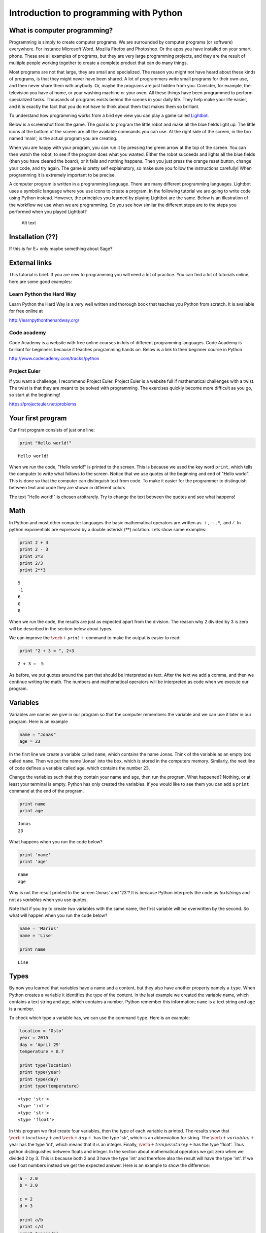 
Introduction to programming with Python
+++++++++++++++++++++++++++++++++++++++

What is computer programming?
=============================


Programming is simply to create computer programs. We are surrounded by
computer programs (or software) everywhere. For instance Microsoft Word,
Mozilla Firefox and Photoshop. Or the apps you have installed on your
smart phone. These are all examples of programs, but they are very large
programming projects, and they are the result of multiple people working
together to create a complete product that can do many things.

Most programs are not that large, they are small and specialized. The
reason you might not have heard about these kinds of programs, is that
they might never have been shared. A lot of programmers write small
programs for their own use, and then never share them with anybody. Or,
maybe the programs are just hidden from you. Consider, for example, the
television you have at home, or your washing machine or your oven. All
these things have been programmed to perform specialized tasks.
Thousands of programs exists behind the scenes in your daily life. They
help make your life easier, and it is exactly the fact that you do not
have to think about them that makes them so brilliant.

To understand how programming works from a bird eye view you can play a
game called `Lightbot <http://lightbot.com/hocflash.html>`__.

Below is a screenshot from the game. The goal is to program the little
robot and make all the blue fields light up. The little icons at the
bottom of the screen are all the available commands you can use. At the
right side of the screen, in the box named 'main', is the actual program
you are creating.

When you are happy with your program, you can run it by pressing the
green arrow at the top of the screen. You can then watch the robot, to
see if the program does what you wanted. Either the robot succeeds and
lights all the blue fields (then you have cleared the board), or it
fails and nothing happens. Then you just press the orange reset button,
change your code, and try again. The game is pretty self explainatory,
so make sure you follow the instructions carefully! When programming it
is extremely important to be precise.

A computer program is written in a programming language. There are many
different programming languages. Lightbot uses a symbolic language where
you use icons to create a program. In the following tutorial we are
going to write code using Python instead. However, the principles you
learned by playing Lightbot are the same. Below is an illustration of
the workflow we use when we are programming. Do you see how similar the
different steps are to the steps you performed when you played Lightbot?

.. figure:: programmering_en.svg
   :alt: Alt text

   Alt text

Installation (??)
=================

If this is for E+ only maybe something about Sage?

External links
==============

This tutorial is brief. If you are new to programming you will need a
lot of practice. You can find a lot of tutorials online, here are some
good examples:

Learn Python the Hard Way
-------------------------

Learn Python the Hard Way is a very well written and thorough book that
teaches you Python from scratch. It is available for free online at

http://learnpythonthehardway.org/

Code academy
------------

Code Academy is a website with free online courses in lots of different
programming languages. Code Academy is brilliant for beginners because
it teaches programming hands on. Below is a link to their beginner
course in Python

http://www.codecademy.com/tracks/python

Project Euler
-------------

If you want a challenge, I recommend Project Euler. Project Euler is a
website full if mathematical challenges with a twist. The twist is that
they are meant to be solved with programming. The exercises quickly
become more difficult as you go, so start at the beginning!

https://projecteuler.net/problems

Your first program
==================

Our first program consists of just one line:

.. code:: python

    print "Hello world!"

.. parsed-literal::

    Hello world!
    

When we run the code, "Hello world!" is printed to the screen. This is
because we used the key word :math:`\texttt{print}`, which tells the
computer to write what follows to the screen. Notice that we use quotes
at the beginning and end of "Hello world". This is done so that the
computer can distinguish text from code. To make it easier for the
programmer to distinguish between text and code they are shown in
different colors.

The text "Hello world!" is chosen arbitrarely. Try to change the text
between the quotes and see what happens!

Math
====

In Python and most other computer languages the basic mathematical
operators are written as :math:`+, -, *,` and :math:`/`. In python
exponentials are expressed by a double asterisk (:math:`*`\ :math:`*`)
notation. Lets show some examples:

.. code:: python

    print 2 + 3
    print 2 - 3
    print 2*3
    print 2/3
    print 2**3

.. parsed-literal::

    5
    -1
    6
    0
    8
    

When we run the code, the results are just as expected apart from the
division. The reason why 2 divided by 3 is zero will be described in the
section below about types.

We can improve the :math:`\verb+print+` command to make the output is
easier to read:

.. code:: python

    print "2 + 3 = ", 2+3

.. parsed-literal::

    2 + 3 =  5
    

As before, we put quotes around the part that should be interpreted as
text. After the text we add a comma, and then we continue writing the
math. The numbers and mathematical operators will be interpreted as code
when we execute our program.

Variables
=========

Variables are names we give in our program so that the computer
remembers the variable and we can use it later in our program. Here is
an example

.. code:: python

    name = "Jonas"
    age = 23
In the first line we create a variable called :math:`\texttt{name}`,
which contains the name Jonas. Think of the variable as an empty box
called :math:`\texttt{name}`. Then we put the name 'Jonas' into the box,
which is stored in the computers memory. Similarly, the next line of
code defines a variable called :math:`\texttt{age}`, which contains the
number 23.

Change the variables such that they contain your name and age, then run
the program. What happened? Nothing, or at least your terminal is empty.
Python has only created the variables. If you would like to see them you
can add a :math:`\texttt{print}` command at the end of the program.

.. code:: python

    print name
    print age

.. parsed-literal::

    Jonas
    23
    

What happens when you run the code below?

.. code:: python

    print 'name'
    print 'age'

.. parsed-literal::

    name
    age
    

Why is not the result printed to the screen 'Jonas' and '23'? It is
because Python interprets the code as *textstrings* and not as
*variables* when you use quotes.

Note that if you try to create two variables with the same name, the
first variable will be overwritten by the second. So what will happen
when you run the code below?

.. code:: python

    name = 'Marius'
    name = 'Lise'
    
    print name

.. parsed-literal::

    Lise
    

Types
=====

By now you learned that variables have a name and a content, but they
also have another property namely a :math:`\texttt{type}`. When Python
creates a variable it identifies the type of the content. In the last
example we created the variable name, which contains a text string and
age, which contains a number. Python remember this information;
:math:`\texttt{name}` is a text string and :math:`\texttt{age}` is a
number.

To check which type a variable has, we can use the command
:math:`\texttt{type}`. Here is an example:

.. code:: python

    location = 'Oslo'
    year = 2015
    day = 'April 29'
    temperature = 8.7
    
    print type(location)
    print type(year)
    print type(day)
    print type(temperature)

.. parsed-literal::

    <type 'str'>
    <type 'int'>
    <type 'str'>
    <type 'float'>
    

In this program we first create four variables, then the type of each
variable is printed. The results show that :math:`\verb+locationy+`\ and
:math:`\verb+day+` has the type 'str', which is an abbreviation for
string. The :math:`\verb+variabley+`\ year has the type 'int', which
means that it is an integer. Finally, :math:`\verb+temperaturey+`\ has
the type 'float'. Thus python distinguishes between floats and integer.
In the section about mathematical operators we got zero when we divided
2 by 3. This is because both 2 and 3 have the type 'int' and therefore
also the result will have the type 'int'. If we use float numbers
instead we get the expected answer. Here is an example to show the
difference:

.. code:: python

    a = 2.0
    b = 3.0
    
    c = 2
    d = 3
    
    print a/b
    print c/d
    print type(a/b)
    print type(c/d)
    print type(b/c)

.. parsed-literal::

    0.666666666667
    0
    <type 'float'>
    <type 'int'>
    <type 'float'>
    

In the last line we divide a float by an integer. Note that the result
has the type :math:`\mathit{float}`.

Lists
=====

Until now you have learned that variables has a name, a content, and a
type. Now it is time to introduce a different type of variables:
*lists*. What if we want our program to remember the names of all the
students in a class. We can create one variable for each student, or we
can create one variable containing all the students. The latter is
called a list and here is an example:

.. code:: python

    students = ['Jake', 'John', 'Mary', 'Lucy', 'Alexander']
Here we have used square brackets to define a list, and within the
brackets we have written 5 names separated by a comma. Furthermore,
every name is defined as a string. When you have defined a list you can
print it and check the type:

.. code:: python

    print students
    print type(students)

.. parsed-literal::

    ['Jake', 'John', 'Mary', 'Lucy', 'Alexander']
    <type 'list'>
    

You can also check how many elements there is in your list by typing

.. code:: python

    print len(students)

.. parsed-literal::

    5
    

The list :math:`\texttt{students}` contained text, but in general the
elements in a list can be of any type. Here is a list with numbers:

.. code:: python

    some_numbers = [2, 5.0, 6, 8, 200, 436]
And here we have a mixture of strings and numbers

.. code:: python

    mixed_list = ["some text", 2, 2.3, 9, "more text"]
You can even put a list inside another list

.. code:: python

    lists_in_lists = [[0,1,2], ["Mary", "Lucy", "Jake"]]
After we have defined a list such as students

.. code:: python

    students = ['Jake', 'John', 'Mary', 'Lucy', 'Alexander']
we can access the elements in the list through the index of every
element:

.. code:: python

    print students[0]
    print students[3]

.. parsed-literal::

    Jake
    Lucy
    

Here :math:`\texttt{students[0]}` means the first element in the list,
which is 'Jake', while :math:`\texttt{students[3]}` is the 4th element
in the list, which is 'Lucy'. Note that Python starts counting at zero!
This might seem strange, but it is just a definition we have to get used
to.

If we want to, we can also change the elements within the list. If it
turns out that we made a mistake and 'Alexander' should be 'Alex', we
can overwrite the 5th element in the list as follows

.. code:: python

    students[4] = 'Alex'
    print students

.. parsed-literal::

    ['Jake', 'John', 'Mary', 'Lucy', 'Alex']
    

When we print the list we see that the last element has changed, just as
we wanted.

It is also possible to add elements to the list. For instance if we
forgot one of the students in the class, you can add her by typing

.. code:: python

    students.append('Karen')
    print students

.. parsed-literal::

    ['Jake', 'John', 'Mary', 'Lucy', 'Alex', 'Karen']
    

When we add items to a list they always appear at the end.

In some cases it makes sense to create an empty list and then add
elements afterwards. Here is a list that is initially empty and then
filled with numbers

.. code:: python

    growing_list = []
    growing_list.append(1)
    growing_list.append(2)
    growing_list.append(3)
    print growing_list

.. parsed-literal::

    [1, 2, 3]
    

Error messages
==============

Now that you have written some Python code for the first time, it is
possible you have encountered some errors. If not, you will probably see
some errors soon. So let us look at some error messages and try to
interpret them. When you are programming, you will do lots of mistakes,
and it is important to be able to understand what went wrong.
Interpreting your error messages might be the best way to become good at
programming.

As an example, let us write a print command with an error on purpose.

.. code:: python

    prnt "Hello, World!"

::


      File "<ipython-input-2-ee0577b4928c>", line 1
        prnt "Hello, World!"
                           ^
    SyntaxError: invalid syntax
    


As you can see, you got an error message. The last line of the message
is always the most important line, and in this case it says
:math:`\verb+SyntaxError: invalid syntax+`. This means that the error we
made is a syntax error, which means that Python did not understand what
we wrote. We have written something that does not make sense. In this
example the :math:`\verb+print+` command has a spelling error and Python
does not recognize it.

at the first line, Python attempts to let us know where the error is. It
says 'line 1' at the top, which means the error is at line 1 in our
program. In the example this is obvious, but in a program with several
hundred lines, it is definitely useful to know which line has an error.

Let us try another error

.. code:: python

    location = "Oslo"
    print place

::


    ---------------------------------------------------------------------------

    NameError                                 Traceback (most recent call last)

    <ipython-input-3-ce2268faccfb> in <module>()
          1 location = "Oslo"
    ----> 2 print place
    

    NameError: name 'place' is not defined


You did not get a syntax error this time, because Python understands
what you want to say, and you have written correct Python code. Now you
get a :math:`\verb+NameError+` instead. You get a
:math:`\verb+NameError+` because you first declare the variable
:math:`\verb+location+`, and then you attempt to print the variable
:math:`\verb+place+`. But there is no variable named
:math:`\verb+place+`, and so you get a name error – the program attempts
to use a variable that does not exist.

Let us look at one last error

.. code:: python

    students = ["John", "Jake", "Mary", "Marcus"]
    print students[4]

::


    ---------------------------------------------------------------------------

    IndexError                                Traceback (most recent call last)

    <ipython-input-4-da48a51fda53> in <module>()
          1 students = ["John", "Jake", "Mary", "Marcus"]
    ----> 2 print students[4]
    

    IndexError: list index out of range


We got an :math:`\verb+IndexError+`, and it says 'list index out of
range'. The goal of the print command is to print the fourth name in the
list, Marcus. But, we have forgotten that Python starts to count on 0,
so Marcus has the index 3!. This means that we have attempted to access
a part of the list which does not exist, and therefore we get an 'index
out of range' error.

More about printing
===================

So far you have seen how to print both text strings and variables. Now,
we will look at how to combine them. Consider the following program

.. code:: python

    name = "Silje"
    print "Hello", name, "! How are you today?"

.. parsed-literal::

    Hello Silje ! How are you today?
    

In this example we use the print command to print 3 tings consecutively.
Observe that everything we print appears on the same line. This is
because they all belong to the same print command.

If you look closer at the output, you can see that Python have created a
space between each of the things we print. It looks a bit odd that there
is a space between 'Silje' and '!', so let us use another way to combine
a message with a variable.

.. code:: python

    name = "Silje"
    print "Hello %s! How are you today?" % name

.. parsed-literal::

    Hello Silje! How are you today?
    

Now we got the output to look like we wanted! But what exactly is
happening here? We can tell that we want to print a string, but inside
the string it says :math:`\verb+%s+`. When we write :math:`\verb+%s+`
inside a string, we create sort of a 'hole' in the string, which we can
later fill with a variable. We write :math:`\verb+% name+` behind the
string because name is the variable that we want to fill the hole with.
We write :math:`\verb+%s+` because s is short for string, and the
variable we fill with is a string. We can create as many 'holes' in a
string as we want, and we can even use other variables of other types to
fill them.

.. code:: python

    name = "Silje"
    age = 18
    location = "Drammen"
    
    print "My name is %s, I am %i years old and I was born in %s." % (name, age, location)

.. parsed-literal::

    My name is Silje, I am 18 years old and I was born in Drammen.
    

In this example, there are three 'holes' in the message. Two strings,
marked with :math:`\verb+%s+`, and one integer, marked with
:math:`\verb+%i+`. Behind the string we have listed the variables we
want to include in the message. Notice that we have wrapped the
variables in parentheses, and we list them in the order we want them to
appear.

Programs that interacts with the user
=====================================

So far we have created programs that just do something simple and then
terminates by themself. But most programs you know from real life are
created to interact with the user in some way. So, let us ask the user a
series of questions. We can do this with the command
:math:`\verb+raw_input+`. Here is an example:

.. code:: python

    weather = raw_input('Hi! How is the weather today?')
    print "The weather seems to be %s today!" % weather

.. parsed-literal::

    Hi! How is the weather today?good
    The weather seems to be good today!
    

When Python executes this line, the question inside the parentheses is
printed to the terminal, and then the program waits for the person who
ran the program to give an answer.

Try to give the program an answer and press enter to continue the
program. Your answer is stored in the variable :math:`\verb+weather+`.
After you have pushed enter, the program continues. In this case, it
prints a message that includes your answer.

Structuring your code
=====================

One thing to remember when you are coding, is that you should structure
your code to make it as organized as possible. Everything you write
should be easy to read for other people. Code is meant to be understood
by computers, but it is also important that humans understand what the
code does. This is a popular quote among programmers:

    Programs must be written for people to read, and only incidentally
    for machines to execute.

Even if you are certain that you will never share your code with anyone,
you should try to make it understandable and organized. One reason is
that you make it easier for yourself to find and fix bugs in your code.
Another reason is that it becomes a lot easier to go back to your code
later to make changes or to add more features.

So it is a good idea to structure your code and make it easy to read,
but how do you do that? Let us take a look.

Comments
--------

The first thing you can to is to write comments in your code. Comments
are parts of your program that Python does not interpret as code, and
that does not affect your program in any way. The only thing comments
do, is to explain to the reader what is happening. You can use the
**#**-symbol to write comments. Everything on the line behind a # will
be interpreted as a comment. Let us explore some examples

.. code:: python

    # Ask the user for his or her name
    name = raw_input("Hi there, what's your name?")
    
    # Greet the user with a nice message
    print "Nice to meet you %s, I hope you have a great day!" % name

.. parsed-literal::

    Hi there, what's your name?test 
    Nice to meet you test , I hope you have a great day!
    

When you run this program, it does exactly the same as it would have
done without any comments, but the comments helps the reader understand
what is happening.

Another usual place to put comments, is at the beginning of a function
to explain what the function does.

.. code:: python

    def Fahrenheit2Celsius(F):
    	# Converts a temperature from degrees Fahrenheit to degrees Celsius
    	C = (5./9)*(F - 32)
    	return C
If you want a comment to take up multiple lines, you can wrap it in
triple quotation marks ("""). A good use of this is at the beginning of
your program, to explain what your program does.

.. code:: python

    """This is a comment 
    that covers 
    three lines in total"""



.. parsed-literal::

    'This is a comment \nthat covers \nthree lines in total'



Whitespace
==========

Another important part of a programs structure, is what we call
whitespace. Whitespace is simply explained everything we can see, which
means spaces, indentation and empty lines. There are some places inside
the code where you can add extra space, and some places you cant. If you
learn where it is okay to add some 'empty space', your program will look
nicer and more readable.

You can for example always add empty lines in a program. Python ignores
empty lines. By creating some space for your program to 'breathe', you
make your code a lot more readable. Consider the following programs:

.. code:: python

    from math import sqrt
    number=raw_input("Please give me a number!")
    root=sqrt(float(number))
    print "The square root of your number is %d" % root

.. parsed-literal::

    Please give me a number!9
    The square root of your number is 3
    

.. code:: python

    from math import sqrt
    
    number = raw_input("Please give me a number!")
    root = sqrt(float(number))
    
    print "The square root of your number is %d" % root

.. parsed-literal::

    Please give me a number!8
    The square root of your number is 2
    

These two programs use exactly the same code, I have just added some
extra spaces and empty lines to the same program. At least for me, the
second program is a lot easier to read and understand than the first.
For programs with several hundred lines of code, a bit of space like
this can make a huge difference in readability.

Random
======

A lot of computer programs have random elements built in. Games are a
good example, but randomness is also important for computer security and
is often used in scientific simulations. You will now learn how to
create random events in your program.

We will use the Python library :math:`\verb+random+` to get the
functions we need. You can import simple functions from the library with
import. So if you, for example, want to use the function
:math:`\verb+randint+` (we will look at exactly what
:math:`\verb+randint+` does in a moment) from the library
:math:`\verb+random+`, you can write

.. code:: python

    from random import randint
If you plan to use a lot of different functions from a library, you can
instead write

.. code:: python

    from random import *
The star means that we import all functions from a library.

Rolling dice
============

Let us see what the function :math:`\verb+randint+` actually does. The
name is short for random integer, and it returns exactly that, a random
integer. The function takes two arguments, :math:`a` and :math:`b` (they
are both integers), and returns an integer between :math:`a` and
:math:`b` (including :math:`a` and :math:`b`). Here is a simple program
that rolls a common six sided die

.. code:: python

    from random import randint
    
    # Rolling a die
    result = randint(1,6)
    print result

.. parsed-literal::

    4
    

When the program runs, :math:`\verb+randint+` returns a number between 1
and 6, and we print the result. If you run the program multiple times,
you will see that the result is random each time.

We can, of course, give different arguments to :math:`\verb+randint+` to
simulate lots of different 'dice'

.. code:: python

    from random import randint
    
    # 20-sided die
    print randint(1,20)
    
    # Coin-flip
    print randint(0,1)
    
    # Two six-sided dice
    print randint(1,6) + randint(1,6)

.. parsed-literal::

    5
    0
    5
    

In this program, we use :math:`\verb+randint+` in three different ways.

Some other functions from random are created to be used with lists.
Shuffle, for example, shuffles the elements in a list.

.. code:: python

    from random import shuffle
    
    numbers = [1, 2, 3, 4, 5]
    shuffle(numbers)
    
    print numbers

.. parsed-literal::

    [5, 2, 4, 1, 3]
    

The function :math:`\verb+choice+` draws a random element from a list.
As an example we can use :math:`\verb+choice+` to simulate a lottery.

.. code:: python

    from random import choice
    
    students = ["Lisa", "Marcus", "Jake", "Mary", "Molly", "Blake", "Kane"]
    winner = choice(students)
    
    print winner

.. parsed-literal::

    Jake
    

Example: deck of cards.
=======================

Let us look at how we can use lists and shuffle to create a deck of
cards, and then manipulate and use the deck. Let us represent each card
in a deck of cards by a string of two letters, where the first letter is
the suit and the second is the symbol. For example six of spade becomes
's6' and queen of clubs becomes 'cQ'.

.. code:: python

    from random import shuffle
    
    # Define our complete deck of cards
    deck=[
    's1', 'c1', 'd1', 'h1', 's2', 'c2', 'd2', 'h2', 's3', 'c3', 'd3', 'h3', 's4',
    'c4', 'd4', 'h4', 's5', 'c5', 'd5', 'h5', 's6', 'c6', 'd6', 'h6', 's7', 'c7',
    'd7', 'h7', 's8', 'c8', 'd8', 'h8', 's9', 'c9', 'd9', 'h9', 'sT', 'cT', 'dT', 
    'hT', 'sJ', 'cJ', 'dJ', 'hJ', 'sQ', 'cQ', 'dQ', 'hQ', 'sK', 'cK', 'dK', 'hK']
    
    # Randomize the order of the cards
    shuffle(deck)
    print deck

.. parsed-literal::

    ['s2', 'hT', 'sJ', 's7', 's6', 'c4', 'h8', 'c9', 'dT', 'dQ', 'h2', 'h1', 'd9', 's1', 'cQ', 'c1', 'd6', 'd2', 'sK', 'hJ', 'c2', 'dK', 'h4', 'c8', 'sT', 's3', 'cT', 'c6', 's4', 's8', 'd1', 'h7', 'cK', 'd4', 'd3', 's9', 's5', 'h9', 'd5', 'sQ', 'cJ', 'd8', 'c5', 'dJ', 'd7', 'h3', 'hQ', 'hK', 'h6', 'h5', 'c3', 'c7']
    

By processing this list, we can shuffle the cards, add cards, distribute
cards to players, etc. This means that we have taken the first step
towards creating a card game!

Here we had to write out the entire deck manually, but soon we will look
at commands that makes it possible to save some work and have the deck
generate it self.

Let me show you some quick ways to manipulate the deck. If you have a
list, you can use :math:`\verb+.pop()+` to remove the last element in
the list. This represents drawing a card from the deck.

.. code:: python

    print len(deck)
    print deck.pop()
    print len(deck)

.. parsed-literal::

    52
    c7
    51
    

To begin with, the variable deck contains all 52 cards in a random
order. Then we draw the last card, print it to the screen and observe
that we now have only 51 cards. This is because :math:`\verb+pop+`
actually removes the card from the list, just like when you draw a card
from a deck. Let us draw a hand of 5 cards. We will use another list to
represent the hand.

.. code:: python

    # Make an empty list for our hand, so we have somewhere to put our cards
    hand = []
    
    # Draw 5 cards from the deck and put them into our hand
    hand.append(deck.pop())
    hand.append(deck.pop())
    hand.append(deck.pop())
    hand.append(deck.pop())
    hand.append(deck.pop())
    
    # Look at our hand
    print hand

.. parsed-literal::

    ['d5', 'hJ', 'c6', 'sK', 'sJ']
    

Again, there are several ways to make this code better and more elegant,
but this shows how we can begin to create a game from scratch on the
computer.

For Loops
=========

A loop is a piece of code which repeat itself. If we want our program to
perform the same task many times in a row we need a loop. There are to
types of loops, namely :math:`\texttt{for}`-loops and
:math:`\texttt{while}`-loops. To begin with, we are only considering
:math:`\texttt{for}`-loops.

A for-loop repeats a piece of code for every element in a list. Again we
use the list with students. Now we want to print the names and how many
characters each name has:

.. code:: python

    students = ["Mary", "James", "Siri" , "Alexander", "Elizabeth"]
    
    for name in students:
        print "The name", name, "has", len(name), "characters" 

.. parsed-literal::

    The name Mary has 4 characters
    The name James has 5 characters
    The name Siri has 4 characters
    The name Alexander has 9 characters
    The name Elizabeth has 9 characters
    

The code is executed for every name in the list, i.e., since the list
has 5 elements the code is exectuted 5 times.

.. figure:: figs\for_loop.svg
   :alt: for loop diagram

   for loop diagram

The first line :math:`\texttt{for name in students:}` creates a loop
over all elements in the list :math:`\texttt{students}`. In each pass of
the loop, the variable :math:`\texttt{name}` refers to an element in the
list, starting with :math:`\texttt{students[0]}`, proceeding with
:math:`\texttt{students[1]}`, :math:`\texttt{students[2]}`, and so on
until we reach the last element in the list.

The :math:`\texttt{for}` loop specification ends with a colon, and after
the colon comes a block of statements that does something useful with
current element. Note that the block must be intended, this is an
important feature in Python. This might be difficult to remember, but
you will get used to it.

Here is antother example where we are adding the number from 1 to 10:

.. code:: python

    s = 0
    for i in [1,2,3,4,5,6,7,8,9,10]:
        s += i
    
    print s

.. parsed-literal::

    55
    

If we want to loop over the numbers 1 to 1000 instead it will take long
to write down the list of numbers. Fortunately, there is a function
called :math:`\texttt{range}` in Python, which can do this job for you.
Range takes two arguments (:math:`\texttt{range(start, stop)}`) and
returns a list of numbers (integers) from start to stop. Here is to
examples:

.. code:: python

    print range(1, 10)
    print range(2,8)

.. parsed-literal::

    [1, 2, 3, 4, 5, 6, 7, 8, 9]
    [2, 3, 4, 5, 6, 7]
    

Note that the last number is not included! We may also add a third
argument, this argument tells us how large the step between the numbers
should be. Here is a few examples:

.. code:: python

    print range(1, 10, 1)
    print range(1, 10, 2)
    print range(1, 10, 3)

.. parsed-literal::

    [1, 2, 3, 4, 5, 6, 7, 8, 9]
    [1, 3, 5, 7, 9]
    [1, 4, 7]
    

:math:`\texttt{range}` is very useful in our :math:`\texttt{for}` loop

.. code:: python

    s = 0
    for i in range(1, 1000,1):
        s += i
    print s

.. parsed-literal::

    499500
    

If/Else
=======

Sometimes you want your program to do different things based on a
*condition*. For example, what if we want to print out a special message
if a number equals 0. To do this, we need something known as an
:math:`\verb+if+` test. Let us look at an example:

.. code:: python

    number = 1
    
    if number == 0:
    	print "The number equals zero!"
    else:
    	print "The number does not equal zero!"
Try to change the number to 0, and see if the message you get changes.

Notice that we use double equal signs, ':math:`\verb+==+`\ '. this is
because we already use a single ':math:`\verb+=+`\ ' to assign
variables, so :math:`\verb+number = 0+` assigns the value 0 to the
variable :math:`\verb+number+`.

As you can tell the basic structure of an if/else test is as follows:

.. code:: python

    if condition:
    	do some things
    else:
    	do some other things
You do not always need an :math:`\verb+else+` block, maybe you just want
to write a message if the number equals 0, and do nothing otherwise.

.. code:: python

    if number == 0:
    	print "The number equals zero!"
You can use if tests to check other things than equality. Some other
useful operators are greater-than (:math:`\verb+>+`), less-than
(:math:`\verb+<+`), greater-than-equal (:math:`\verb+>=+`), and
less-than-equal (:math:`\verb+<=+`). To see if something is
:math:`\verb+True+` or :math:`\verb+False+`, you can simply print the
condition to the screen

.. figure:: figs\if_else.svg
   :alt: if else diagrams

   if else diagrams

.. code:: python

    print 7 > 5
    print 7 >= 7
    print 7 < 5
    print 7 <= 5

.. parsed-literal::

    True
    True
    False
    False
    

Play around, try various combinations, and guess the result!

You can add more conditions with the :math:`\verb+elif+` command

.. code:: python

    number = -1
    if number == 0:
    	print "The number equals zero!"
    elif number > 0:
    	print "The number is positive"
    else:
    	print "The number is negative"

.. parsed-literal::

    The number is negative
    

:math:`\verb+elif+` is short for *else if* and you can have as many
:math:`\verb+elif+` blocks as you want between the :math:`\verb+if+`
block and the :math:`\verb+else+` block. Try to run the above program
with different values for :math:`\verb+number+` and see which messages
you get.

While loops
===========

A :math:`\verb+while+` loop is similar to an :math:`\verb+if+` test
because it also checks a condition. The difference between the two is
that a :math:`\verb+while+` loop will repeat everything in the block
over and over again as long as the condition remains true

.. figure:: figs\while_loop.svg
   :alt: while loop

   while loop

Let us look at an example that shows the difference between
:math:`\verb+if+` and :math:`\verb+while+`. We will create a tiny game
where you roll a die. If you get six, you win. If not, you loose. First
we will create this game with an :math:`\verb+if+` test

.. code:: python

    from random import randint
    
    # Roll a die
    result = randint(1,6)
    if result != 6:
    	print "You rolled a %i, no prize for you this time." % result
    else:
    	print "You rolled a six! Great job!"

.. parsed-literal::

    You rolled a 2, no prize for you this time.
    

When the program runs, we draw a random number between 1 and 6. Then, we
use an :math:`\verb+if+` test to react to the result. If the result is
between 1 and 5, we print the message inside the :math:`\verb+if+`
block. And if the result is 6, we print the message in the
:math:`\verb+else+` block. Each time the program runs, a new random
result will be drawn, but no matter what happens, the die will only be
rolled once, and only one message will print to the screen.

Now, let us create the game with a :math:`\verb+while+`-loop instead.

.. code:: python

    from random import randint
    
    # Roll a die
    result = randint(1,6)
    
    while result != 6:
    	print "You rolled a %i, no prize for you this time." % result
    	result = randint(1,6)
    
    print "You rolled a six! Great job!"

.. parsed-literal::

    You rolled a 3, no prize for you this time.
    You rolled a 3, no prize for you this time.
    You rolled a six! Great job!
    

When this program runs, a random number is drawn, just like before. But
if the number is 6, then the condition :math:`\verb+result != 6+` is
false. This means that we skip all the code inside the loop. Then the
program jumps straight to the last line in the code, which prints out
the success message.

If we instead roll between 1 and 5, then the condition is true. This
means that the code inside the loop will run and print the loser message
before *rolling the die again*. After the code inside the loop has run,
the condition is checked again. If we now rolled between 1 and 5, then
the condition is true again and the loop runs one more time. This
continues until we finally roll a 6 and win. Here is one result I got
from running the program.

.. math::

   \texttt{ You rolled a 1, no prize for you this time. } \\
   \texttt{ You rolled a 4, no prize for you this time. } \\
   \texttt{ You rolled a 5, no prize for you this time. } \\
   \texttt{ You rolled a 5, no prize for you this time. } \\
   \texttt{ You rolled a six! Great job! }

As you can see, I first rolled 1, then 4, then 5, then 5 again and
finally 6. Observe that with the :math:`\verb+while+` test we do not
know how many times we will roll the die, but with the :math:`\verb+if+`
test we rolled the die just once every time.

Let us take a look at another example. This time we will find the number
of times we have to double a number before it becomes greater that 1
million

.. code:: python

    i = 0 # number of doublings
    n = 1 
    
    while n < 1000000:
    	i = i + 1
    	n = n*2
    	print "After %i doublings, the number is: %i" % (i, n)

.. parsed-literal::

    After 1 doublings, the number is: 2
    After 2 doublings, the number is: 4
    After 3 doublings, the number is: 8
    After 4 doublings, the number is: 16
    After 5 doublings, the number is: 32
    After 6 doublings, the number is: 64
    After 7 doublings, the number is: 128
    After 8 doublings, the number is: 256
    After 9 doublings, the number is: 512
    After 10 doublings, the number is: 1024
    After 11 doublings, the number is: 2048
    After 12 doublings, the number is: 4096
    After 13 doublings, the number is: 8192
    After 14 doublings, the number is: 16384
    After 15 doublings, the number is: 32768
    After 16 doublings, the number is: 65536
    After 17 doublings, the number is: 131072
    After 18 doublings, the number is: 262144
    After 19 doublings, the number is: 524288
    After 20 doublings, the number is: 1048576
    

The while loop runs until the number :math:`n` becomes greater than 1
million, and n doubles with each iteration. At the same time, we
increase :math:`\verb+i+` by one at every iteration of the loop, which
allows us to print to the screen how many times the loop has repeated.

Infinite loops
==============

with a :math:`\verb+while+` loop it is simple to create an infinite
loop. Consider the following example **(Do not run this)**

.. code:: python

    from random import randint
    
    result = randint(1,6)
    
    while result != 6:
    	print result
The idea is that we roll a die until we get 6. The problem is that we
forgot to re-roll the die inside the loop! If you run this program like
this, and you roll for example 3, then the program will keep printing
the result over and over again for ever. Because the die is never
re-rolled, the condition will always be true and the program will never
escape the loop.

If you create a program like this by accident and run it, you have to
terminate it your self. Exactly how you do that depends on which
platform and which tools you use, but it is often quite cumbersome. So
be careful and try not to create infinite loops!

Functions
=========

You may be used to the word 'functions' from mathematics. We will now
examine how we can define a function in python. In programming, the
concept of functions is somewhat broader than in mathematics, but we
will soon see that they have a lot in common.

The simplest way to think about a function is to look at it like a
machine that takes some input, like a number, and returns some output
based on the input.

.. figure:: figs\function_blackbox.svg
   :alt: function blackbox

   function blackbox

If we for example consider the following mathematical function:

.. math:: f(x) = x^2 + 3x + 1.

Then for each value of :math:`x` (the input),  we can find the resulting
value of :math:`f(x)` (the output). So you can view the function
:math:`f`  as a rule, or a machine, that processes a number given by us.
We can define this function with python like this:

.. code:: python

    def f(x):
        return x**2 + 3*x + 1    
:math:`\verb+def+` and :math:`\verb+return+` are python commands, which
we will explain in more detail soon. Let us define a function with the
name :math:`f` that takes a number :math:`x` and returns the number
:math:`f(x)`. We can now use the function (also known as 'calling' or
'invoking' the function) like this:

.. code:: python

    print f(2)
    print f(3.5)
    print f(-1) + f(1)

.. parsed-literal::

    11
    23.75
    4
    

As soon as we have defined a function in python, it stays in the memory
until the program terminates. This means that after we have defined a
function, we can use it as many times as we want. The functions we
define are actually just like a new type of variable.

A function in python does not need to be mathematical. We can for
example create a function like this:

.. code:: python

    def greet(name):
        print "Hello " + name + "!"
This function takes a name as input, that is, a string, and prints a
greeting as output. We can call it like this

.. code:: python

    greet("Lucy")

.. parsed-literal::

    Hello Lucy!
    

Notice that this function didn’t use the command :math:`\verb+return+`,
and when we invoked the function we did not write :math:`\verb+print+`
before the function call. This is because the function itself prints, we
defined it to do so. It may be difficult to understand this difference,
so let us look at some more examples.

We define two functions, :math:`f1` and :math:`f2`. We want both of them
to take a number :math:`x` as input, and calculate :math:`2x` (the
double of :math:`x`). The difference is that we want :math:`f1` to
return the result, but we want :math:`f2` to print the result to the
screen. So the code is:

.. code:: python

    def f1(x):
        return 2*x
    
    def f2(x):
        print 2*x
Let us now try to call :math:`f1` and :math:`f2` in different ways and
attempt to understand exactly what is happening. First we write

.. code:: python

    f1(2)



.. parsed-literal::

    4



This doesn't result in an error message, so it seems okay, but there is
no printout. In fact, nothing happens at all! The reason for this is
that when we call :math:`f1` with :math:`2` as input, the function
calculates :math:`2*2 = 4` and returns this value, but we don't do
anything with the value. And so, nothing happens. We could for example
do this instead:

.. code:: python

    a = f1(2)
    print a

.. parsed-literal::

    4
    

Here we store the returned value in a variable :math:`a`, and then we
print :math:`a`. Now we get the result, :math:`4`, printed to the
screen. Great!

Let us now try to write

.. code:: python

    f2(3)

.. parsed-literal::

    6
    

This works perfectly fine, we get the result, directly to the screen. So
far so good! This is because we call the function :math:`f2`, and
:math:`f2` prints the number on the screen. But if we instead try to
store the result in a variable like so

.. code:: python

    a = f2(3)
    print a

.. parsed-literal::

    6
    None
    

we get a slightly cryptic result.

To understand what is happing, we first have to interpret the line
:math:`\verb!a = f2(3)!`. As we have learned before, a line like this
means that we calculate the right side and store it in the variable
:math:`a`. But the right side calls f2 with the number
:math:`\verb+x = 3+`, and :math:`f2` does as we defined, and prints the
result :math:`\verb+2*x = 6+` directly to the screen. Now :math:`f2` is
done, but it didn't return any value! So when :math:`a` is defined as
the result, :math:`a` gets the value 'nothing', or :math:`\verb+None+`
which is what 'nothing' is called in python.

Hopefully, you now have some idea what it means that a function returns
a value with the :math:`\verb+return+` command. Do not panic if you find
all this a bit confusing. Remember, comprehension develops with time
when programming, and you will understand it better after you try for
yourself!

Functions with multiple variables
=================================

Now that you know how to define functions with one variable, it is super
simple to define functions with multiple variables. We can create the
following function

.. math:: f(x,y) = 2x^2 + xy + 3,

like so

.. code:: python

    def f(x,y):
        return 2*x**2 + x*y + 3
    
    print f(3,4)

.. parsed-literal::

    33
    

We can even create functions with no arguments at all. This type of
functions is perhaps more useful when you are programming then when you
are doing mathematics. Consider this function

.. code:: python

    def greet():
        print "Hey there! I hope you have a great day!"
Observe that when we invoke a function like this, we still have to use
parentheses like so

.. code:: python

    greet()

.. parsed-literal::

    Hey there! I hope you have a great day!
    

Another thing worth noticing is that many of the commands we have used
in python so far are defined exactly like we just saw.
:math:`\verb+range+` for example, is a function that we call when we
need to use it. When we write :math:`\verb+range(1,10,2)+`, we call a
function with three arguments.

Arrays
======

Soon we will start to look at plotting in Python. But before we do, we
should first introduce *arrays*. Arrays are a type of list that is
especially useful for mathematics. Unlike lists, which may contain
different types of elements, arrays may only contain numbers. Lists can
also add or remove elements, while arrays always have a fixed size. If
we create an array with a thousand numbers, it will always contain a
thousand numbers. We can, however, change what those numbers are.

Now we will show the two most common ways of creating arrays. First, how
do we create an empty array? Because an array never changes it's size,
we have to define the number of spaces in the array. To do this, we use
the command :math:`\verb+zeros+`:

.. code:: python

    from pylab import *
    
    x = zeros(3) 
    
    print x

.. parsed-literal::

    [ 0.  0.  0.]
    

The variable :math:`x` is now an array with three elements. All the
elements have the value :math:`0`. This may seem like a strange way to
do it, but now we can change specific elements by indexing like this

.. code:: python

    x[0] = 10
    x[1] = 4
    x[2] = 3

.. parsed-literal::

    [ 10.   4.   3.]
    

We call this use of square brackets for 'indexing', and we use it to get
easy access to specific elements from an array or a list. Python counts
from 0, so :math:`\verb+x[0]+` is the first element, :math:`\verb+x[1]+`
is the second element, etc. So if we write :math:`\verb+print x+` we get
the following

.. code:: python

    print x

.. parsed-literal::

    [ 10.   4.   3.]
    

The second way to create an array involves the function
:math:`\verb+linspace+`. Linspace is short for *linear spacing*. It
takes three input numbers: start, stop, and size. Example:

.. code:: python

    x = linspace(0,1,6)
    print x

.. parsed-literal::

    [ 0.   0.2  0.4  0.6  0.8  1. ]
    

As you can tell, x is an array with 6 elements. The first element is 0,
the last element is 1 and the rest are distributed equally. We will see
how useful :math:`\verb+linspace+` can be when we start plotting.

Vectorized functions
====================

A great advantage to arrays is that they are made to be used
mathematics. For example, they behave exactly like vectors. This means
that we can use arrays to calculate dot products and cross products.

.. code:: python

    u = array([1,-4,3])
    v = array([3,2,-1])
    print dot(u,v)
    print cross(u,v)

.. parsed-literal::

    -8
    [-2 10 14]
    

Another useful feature of arrays is that we can give them as input to
functions. Consider for example this function which we looked at before

.. code:: python

    def f(x):
        return x**2 + 3*x + 1
What happens when we call this function with an array?

.. code:: python

    a = array([0,1,2,3,4,5])
    print f(a)

.. parsed-literal::

    [ 1  5 11 19 29 41]
    

Python calculates the result element by element and returns an array
containing all the results.

Plotting
========

We will now take a look at plotting in python, which involves creating
simple figures and graphs. We will plot points in the coordinate system
that you are used to from mathematics. To plot, we use the function
:math:`\verb+plot+` from the Pylab package. The :math:`\verb+plot+`
function takes in two lists, or arrays, of numbers as input. Here is a
simple example

.. code:: python

    %matplotlib inline
    from pylab import plot
    plot([0,0.5,1], [2,4,6], 'x')
    show()


.. image:: output_180_0.png


As you can see, the program draws the points (0,2), (0.5, 4) and (1,6)
in the coordinate system. We have to use the command
:math:`\verb+show()+` to show the figures we have created. We also used
the string *'x'* to tell :math:`\verb+plot+` to use crosses to draw the
points. By default, :math:`\verb+plot+` will just draw lines between the
points.

If we have defined a function, for example

.. math:: f(x) = x^2 + 3x + 1,

which we looked at earlier. Then we can write this

.. code:: python

    def f(x):
        return x**2 + 3*x + 1
    
    x = linspace(-6,6,1000)
    y = f(x)
    
    plot(x,y)
    show()


.. image:: output_184_0.png


Here we create a set of a thousand points, and then we plot them. This
gives us a nice figure of the function :math:`f(x)`

We can also create plots of other known mathematical functions, like
:math:`sin(x)` and :math:`cos(x)`

.. code:: python

    x = linspace(0,2*pi,1000)
    plot(x,sin(x))
    plot(x,cos(x))
    show()


.. image:: output_186_0.png


After we have created the curve with the plot-command, and before we
call :math:`\verb+show()+`, we can prettify the figure. For example by
adding labels to the axes with :math:`\verb+xlabel+` and
:math:`\verb+ylabel+`

.. code:: python

    x = linspace(0,2*pi,1000)
    plot(x,sin(x))
    plot(x,cos(x))
    xlabel('x')
    ylabel('y')
    show()


.. image:: output_188_0.png


.. code:: python

    x = linspace(0,2*pi,1000)
    plot(x,sin(x))
    plot(x,cos(x))
    xlabel('x')
    ylabel('y')
    title('This is a title')
    axis([0,2*pi,-1,1])
    show()


.. image:: output_189_0.png


Axis takes a list like this:
:math:`\verb+[xstart, xstop, ystart, ystop]+`

If we want to save the figure, we can do so with :math:`\verb+savefig+`

.. code:: python

    x = linspace(0,2*pi,1000)
    plot(x,sin(x))
    plot(x,cos(x))
    xlabel('x')
    ylabel('y')
    axis([0,2*pi,-1,1])
    savefig('figure1.png')
    savefig('figure1.pdf')
    show()


.. image:: output_192_0.png


This creates the images 'figure1.png' and 'figure2.pdf' respectivly.

There are a lot more ways to make your plots look prettier, but let us
not dive in too deeply for now. We will explore more things you can do
with plots later, but if you feel impatient, you can take a look at
`matplotlib.org <matplotlib.org>`__. It is the website for the plotting
package that pylab uses, and it contains plenty of examples of different
plots you can create.

